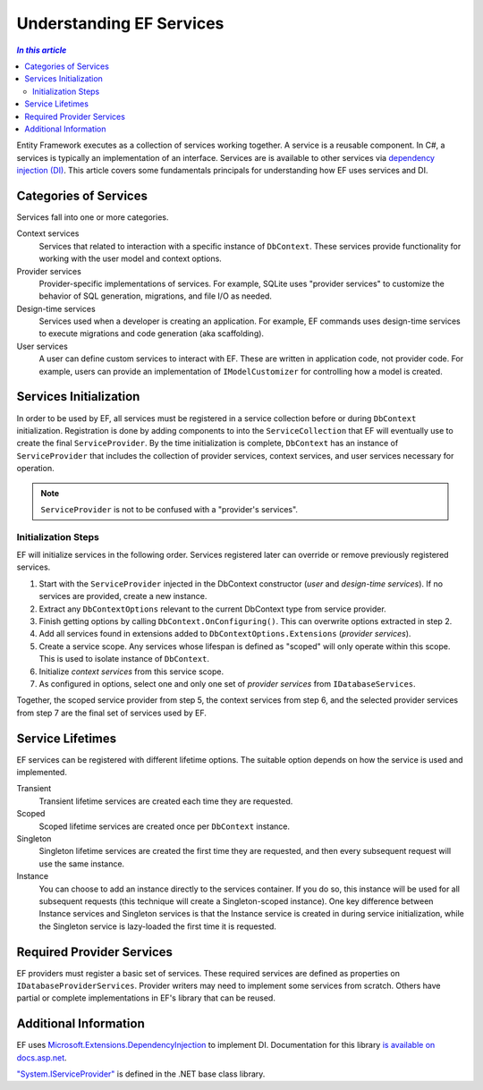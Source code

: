 Understanding EF Services
=========================

.. contents:: `In this article`

Entity Framework executes as a collection of services working together. A
service is a reusable component. In C#, a services is typically an
implementation of an interface. Services are is available to other services via
`dependency injection (DI) <https://wikipedia.org/wiki/Dependency_injection>`_.
This article covers some fundamentals principals for understanding how EF uses
services and DI.

Categories of Services
----------------------

Services fall into one or more categories.

Context services
  Services that related to interaction with a specific instance of
  ``DbContext``. These services provide functionality for working with the user
  model and context options.

Provider services
  Provider-specific implementations of services. For example, SQLite uses
  "provider services" to customize the behavior of SQL generation, migrations,
  and file I/O as needed.

Design-time services
  Services used when a developer is creating an application. For example, EF
  commands uses design-time services to execute migrations and code generation
  (aka scaffolding).

User services
  A user can define custom services to interact with EF. These are written in
  application code, not provider code. For example, users can provide an
  implementation of ``IModelCustomizer`` for controlling how a model is created.


Services Initialization
-----------------------

In order to be used by EF, all services must be registered in a service
collection before or during ``DbContext`` initialization. Registration is done
by adding components to into the ``ServiceCollection`` that EF will eventually
use to create the final ``ServiceProvider``. By the time initialization is
complete, ``DbContext`` has an instance of ``ServiceProvider`` that includes the
collection of provider services, context services, and user services necessary
for operation.

.. note::
  ``ServiceProvider`` is not to be confused with a "provider's services".

Initialization Steps
^^^^^^^^^^^^^^^^^^^^

EF will initialize services in the following order. Services registered later
can override or remove previously registered services.

1. Start with the ``ServiceProvider`` injected in the DbContext constructor (*user* and *design-time services*). If no services are provided, create a new instance.
2. Extract any ``DbContextOptions`` relevant to the current DbContext type from service provider.
3. Finish getting options by calling ``DbContext.OnConfiguring()``. This can overwrite options extracted in step 2.
4. Add all services found in extensions added to ``DbContextOptions.Extensions`` (*provider services*).
5. Create a service scope. Any services whose lifespan is defined as "scoped" will only operate within this scope. This is used to isolate instance of ``DbContext``.
6. Initialize *context services* from this service scope.
7. As configured in options, select one and only one set of *provider services* from ``IDatabaseServices``.

Together, the scoped service provider from step 5, the context services from
step 6, and the selected provider services from step 7 are the final set of
services used by EF.

Service Lifetimes
-----------------

EF services can be registered with different lifetime options. The suitable
option depends on how the service is used and implemented.

Transient
  Transient lifetime services are created each time they are requested.

Scoped
  Scoped lifetime services are created once per ``DbContext`` instance.

Singleton
  Singleton lifetime services are created the first time they are requested, and
  then every subsequent request will use the same instance.

Instance
  You can choose to add an instance directly to the services container. If you
  do so, this instance will be used for all subsequent requests (this technique
  will create a Singleton-scoped instance). One key difference between Instance
  services and Singleton services is that the Instance service is created in
  during service initialization, while the Singleton service is lazy-loaded the
  first time it is requested.


Required Provider Services
--------------------------

EF providers must register a basic set of services. These required services are
defined as properties on ``IDatabaseProviderServices``. Provider writers may
need to implement some services from scratch. Others have partial or complete
implementations in EF's library that can be reused.

Additional Information
----------------------

EF uses `Microsoft.Extensions.DependencyInjection
<https://www.nuget.org/packages/Microsoft.Extensions.DependencyInjection/>`_ to
implement DI. Documentation for this library `is available on docs.asp.net
<https://docs.asp.net/en/latest/fundamentals/dependency-injection.html>`_.

`"System.IServiceProvider" <http://dotnet.github.io/api/System.IServiceProvider.html>`_ is defined in the .NET base class library.
